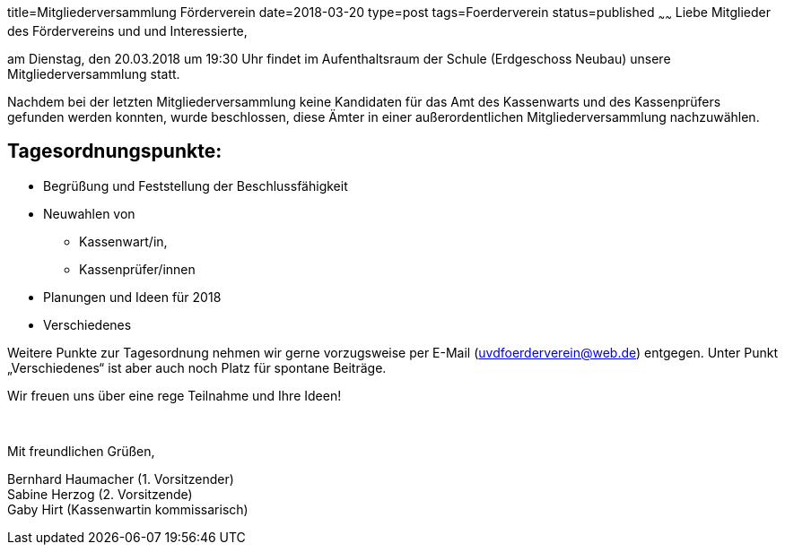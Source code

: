 title=Mitgliederversammlung Förderverein
date=2018-03-20
type=post
tags=Foerderverein
status=published
~~~~~~
Liebe Mitglieder des Fördervereins und und Interessierte,

am Dienstag, den 20.03.2018 um 19:30 Uhr findet im Aufenthaltsraum der Schule (Erdgeschoss Neubau) unsere Mitgliederversammlung statt.

Nachdem bei der letzten Mitgliederversammlung keine Kandidaten für das Amt des Kassenwarts und des Kassenprüfers gefunden werden konnten, wurde beschlossen, diese Ämter in einer außerordentlichen Mitgliederversammlung nachzuwählen.

## Tagesordnungspunkte:

* Begrüßung und Feststellung der Beschlussfähigkeit
* Neuwahlen von
** Kassenwart/in,
** Kassenprüfer/innen
* Planungen und Ideen für 2018
* Verschiedenes

Weitere Punkte zur Tagesordnung nehmen wir gerne vorzugsweise per E-Mail (uvdfoerderverein@web.de) entgegen. Unter Punkt „Verschiedenes“ ist aber auch noch Platz für spontane Beiträge.

Wir freuen uns über eine rege Teilnahme und Ihre Ideen!

{empty} +

Mit freundlichen Grüßen,

Bernhard Haumacher
(1. Vorsitzender) +
Sabine Herzog
(2. Vorsitzende) +
Gaby Hirt
(Kassenwartin kommissarisch)
